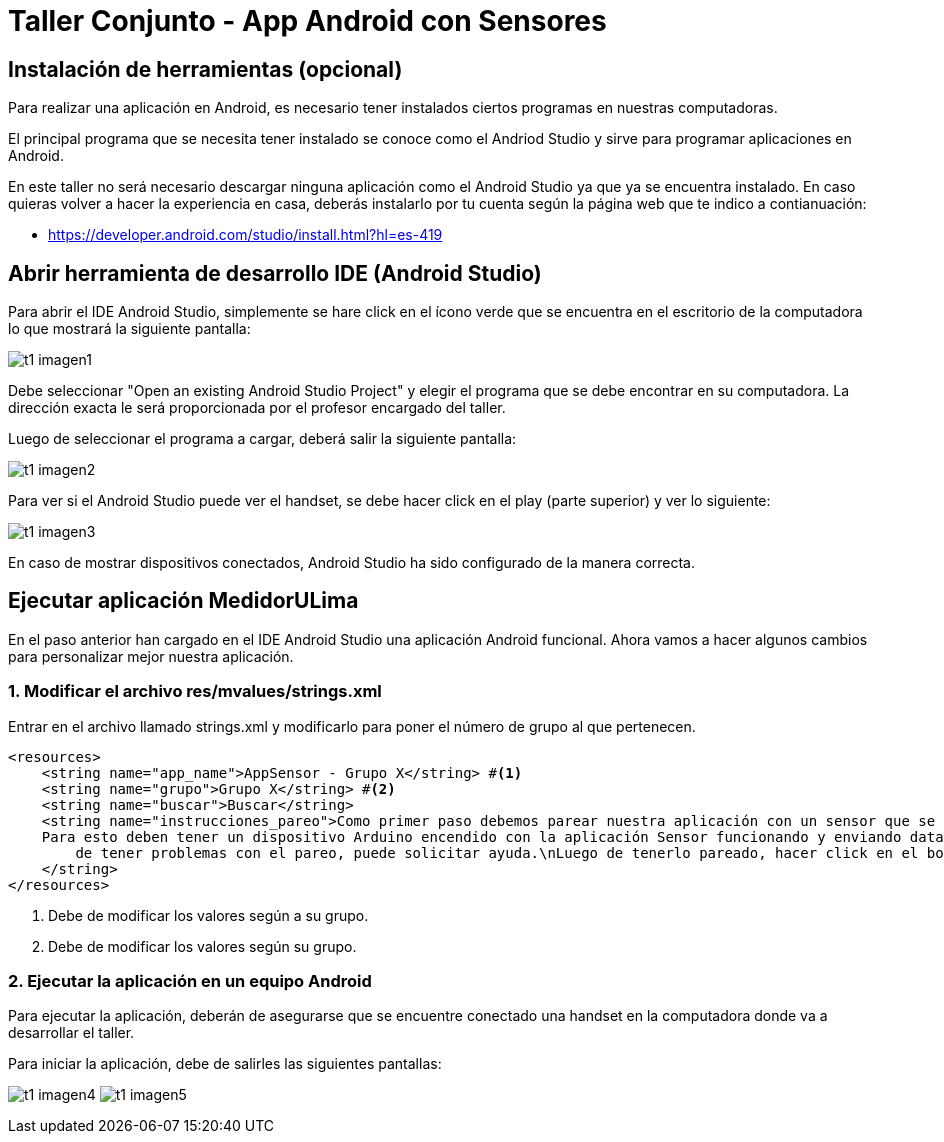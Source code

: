 = Taller Conjunto - App Android con Sensores

== Instalación de herramientas (opcional)

Para realizar una aplicación en Android, es necesario tener instalados
ciertos programas en nuestras computadoras.

El principal programa que se necesita tener instalado se conoce como el
Andriod Studio y sirve para programar aplicaciones en Android.


En este taller no será necesario descargar ninguna aplicación como el Android
Studio ya que ya se encuentra instalado. En caso quieras volver a hacer la
experiencia en casa, deberás instalarlo por tu cuenta según la página web
que te indico a contianuación:

- https://developer.android.com/studio/install.html?hl=es-419

== Abrir herramienta de desarrollo IDE (Android Studio)

Para abrir el IDE Android Studio, simplemente se hare click en el ícono verde
que se encuentra en el escritorio de la computadora lo que mostrará la siguiente
pantalla:

image:imagenes/t1_imagen1.png[]

Debe seleccionar "Open an existing Android Studio Project" y elegir el programa
que se debe encontrar en su computadora. La dirección exacta le será proporcionada
por el profesor encargado del taller.

Luego de seleccionar el programa a cargar, deberá salir la siguiente pantalla:

image:imagenes/t1_imagen2.png[]

Para ver si el Android Studio puede ver el handset, se debe hacer click en el play
(parte superior) y ver lo siguiente:

image:imagenes/t1_imagen3.png[]

En caso de mostrar dispositivos conectados, Android Studio ha sido configurado de la
manera correcta.

== Ejecutar aplicación MedidorULima

En el paso anterior han cargado en el IDE Android Studio una aplicación
Android funcional. Ahora vamos a hacer algunos cambios para personalizar
mejor nuestra aplicación.

=== 1. Modificar el archivo res/mvalues/strings.xml

Entrar en el archivo llamado strings.xml y modificarlo para
poner el número de grupo al que pertenecen.

[source,xml,linenums]
----
<resources>
    <string name="app_name">AppSensor - Grupo X</string> #<1>
    <string name="grupo">Grupo X</string> #<2>
    <string name="buscar">Buscar</string>
    <string name="instrucciones_pareo">Como primer paso debemos parear nuestra aplicación con un sensor que se encuentra funcionando en nuestro Arduino.\n
    Para esto deben tener un dispositivo Arduino encendido con la aplicación Sensor funcionando y enviando data y pareado con el dispositivo móvil. En caso
        de tener problemas con el pareo, puede solicitar ayuda.\nLuego de tenerlo pareado, hacer click en el botón buscar y hacer click en el dispositivo pareado.
    </string>
</resources>
----
<1> Debe de modificar los valores según a su grupo.
<2> Debe de modificar los valores según su grupo.

=== 2. Ejecutar la aplicación en un equipo Android

Para ejecutar la aplicación, deberán de asegurarse que se encuentre
conectado una handset en la computadora donde va a desarrollar el
taller.

Para iniciar la aplicación, debe de salirles las siguientes
pantallas:

image:imagenes/t1_imagen4.png[]
image:imagenes/t1_imagen5.png[]
